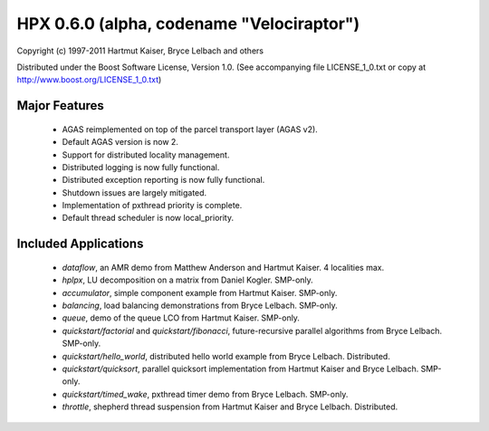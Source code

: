********************************************
 HPX 0.6.0 (alpha, codename "Velociraptor")
********************************************

Copyright (c) 1997-2011 Hartmut Kaiser, Bryce Lelbach and others

Distributed under the Boost Software License, Version 1.0. (See accompanying 
file LICENSE_1_0.txt or copy at http://www.boost.org/LICENSE_1_0.txt)

Major Features
--------------

    * AGAS reimplemented on top of the parcel transport layer (AGAS v2). 
    * Default AGAS version is now 2.
    * Support for distributed locality management. 
    * Distributed logging is now fully functional.
    * Distributed exception reporting is now fully functional.
    * Shutdown issues are largely mitigated.
    * Implementation of pxthread priority is complete.
    * Default thread scheduler is now local_priority.

Included Applications
---------------------

    * `dataflow`, an AMR demo from Matthew Anderson and Hartmut Kaiser.
      4 localities max.
    * `hplpx`, LU decomposition on a matrix from Daniel Kogler. SMP-only. 
    * `accumulator`, simple component example from Hartmut Kaiser. SMP-only.
    * `balancing`, load balancing demonstrations from Bryce Lelbach. SMP-only.
    * `queue`, demo of the queue LCO from Hartmut Kaiser. SMP-only.
    * `quickstart/factorial` and `quickstart/fibonacci`, future-recursive parallel
      algorithms from Bryce Lelbach. SMP-only.
    * `quickstart/hello_world`, distributed hello world example from Bryce
      Lelbach. Distributed.
    * `quickstart/quicksort`, parallel quicksort implementation from Hartmut
      Kaiser and Bryce Lelbach. SMP-only.
    * `quickstart/timed_wake`, pxthread timer demo from Bryce Lelbach. SMP-only.
    * `throttle`, shepherd thread suspension from Hartmut Kaiser and Bryce
      Lelbach. Distributed.


